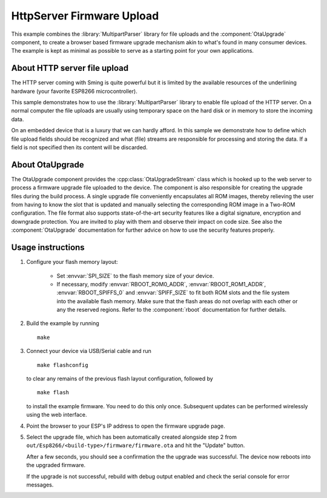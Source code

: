 HttpServer Firmware Upload
==========================

This example combines the :library:`MultipartParser` library for file uploads
and the :component:`OtaUpgrade` component, to create a browser based firmware 
upgrade mechanism akin to what's found in many consumer devices.
The example is kept as minimal as possible to serve as a starting point for your
own applications.


About HTTP server file upload
-----------------------------

The HTTP server coming with Sming is quite powerful but it is limited
by the available resources of the underlining hardware (your favorite
ESP8266 microcontroller).

This sample demonstrates how to use the :library:`MultipartParser` library
to enable file upload of the HTTP server. On a normal computer the file uploads
are usually using temporary space on the hard disk or in memory to store the
incoming data.

On an embedded device that is a luxury that we can hardly afford.
In this sample we demonstrate how to define which file upload fields
should be recognized and what (file) streams are responsible for processing and
storing the data.
If a field is not specified then its content will be discarded.


About OtaUpgrade
----------------

The OtaUpgrade component provides the :cpp:class:`OtaUpgradeStream` class which 
is hooked up to the web server to process a firmware upgrade file uploaded to
the device.
The component is also responsible for creating the upgrade files during the build 
process. A single upgrade file conveniently encapsulates all ROM images, thereby
relieving the user from having to know the slot that is updated and manually
selecting the corresponding ROM image in a Two-ROM configuration.
The file format also supports state-of-the-art security features like a digital
signature, encryption and downgrade protection. You are invited to play with  
them and observe their impact on code size. See also the :component:`OtaUpgrade` 
documentation for further advice on how to use the security features properly.


Usage instructions
------------------


1. Configure your flash memory layout:

    * Set :envvar:`SPI_SIZE` to the flash memory size of your device.
    * If necessary, modify :envvar:`RBOOT_ROM0_ADDR`, :envvar:`RBOOT_ROM1_ADDR`, 
      :envvar:`RBOOT_SPIFFS_0` and :envvar:`SPIFF_SIZE` to fit both ROM slots and
      the file system into the available flash memory. Make sure that the 
      flash areas do not overlap with each other or any the reserved regions.
      Refer to the :component:`rboot` documentation for further details.

2. Build the example by running 

   ::
   
      make

3. Connect your device via USB/Serial cable and run 

   ::
   
      make flashconfig
      
   to clear any remains of the previous flash layout configuration, followed by

   ::
      
      make flash

   to install the example firmware. You need to do this only once. Subsequent 
   updates can be performed wirelessly using the web interface.

4. Point the browser to your ESP's IP address to open the firmware upgrade page.

5. Select the upgrade file, which has been automatically created alongside step 2
   from ``out/Esp8266/<build-type>/firmware/firmware.ota`` and hit the "Update" button.
   
   After a few seconds, you should see a confirmation the the upgrade was successful.
   The device now reboots into the upgraded firmware.
   
   If the upgrade is not successful, rebuild with debug output enabled and check the 
   serial console for error messages.
